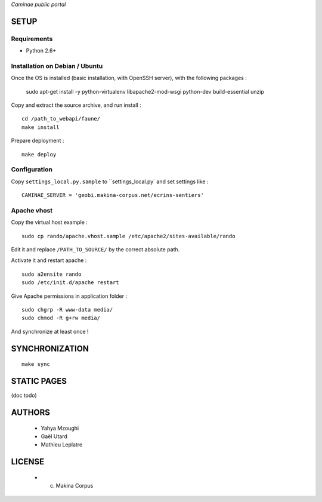 *Caminae public portal*

=====
SETUP
=====

Requirements
------------

* Python 2.6+

Installation on Debian / Ubuntu
-------------------------------

Once the OS is installed (basic installation, with OpenSSH server), with the following packages :

    sudo apt-get install -y python-virtualenv libapache2-mod-wsgi python-dev build-essential unzip


Copy and extract the source archive, and run install :

::

    cd /path_to_webapi/faune/
    make install

Prepare deployment :

::

    make deploy


Configuration
--------------  

Copy ``settings_local.py.sample`` to ``settings_local.py` and set settings like :

::

    CAMINAE_SERVER = 'geobi.makina-corpus.net/ecrins-sentiers'


Apache vhost
------------

Copy the virtual host example :

::

    sudo cp rando/apache.vhost.sample /etc/apache2/sites-available/rando


Edit it and replace ``/PATH_TO_SOURCE/`` by the correct absolute path.

Activate it and restart apache :

::

    sudo a2ensite rando
    sudo /etc/init.d/apache restart


Give Apache permissions in application folder :

::

    sudo chgrp -R www-data media/
    sudo chmod -R g+rw media/

And synchronize at least once !


===============
SYNCHRONIZATION
===============

::

    make sync

============
STATIC PAGES
============

(doc todo)

=======
AUTHORS
=======

    * Yahya Mzoughi
    * Gaël Utard
    * Mathieu Leplatre

|makinacom|_

.. |makinacom| image:: http://depot.makina-corpus.org/public/logo.gif
.. _makinacom:  http://www.makina-corpus.com


=======
LICENSE
=======

    * (c) Makina Corpus
